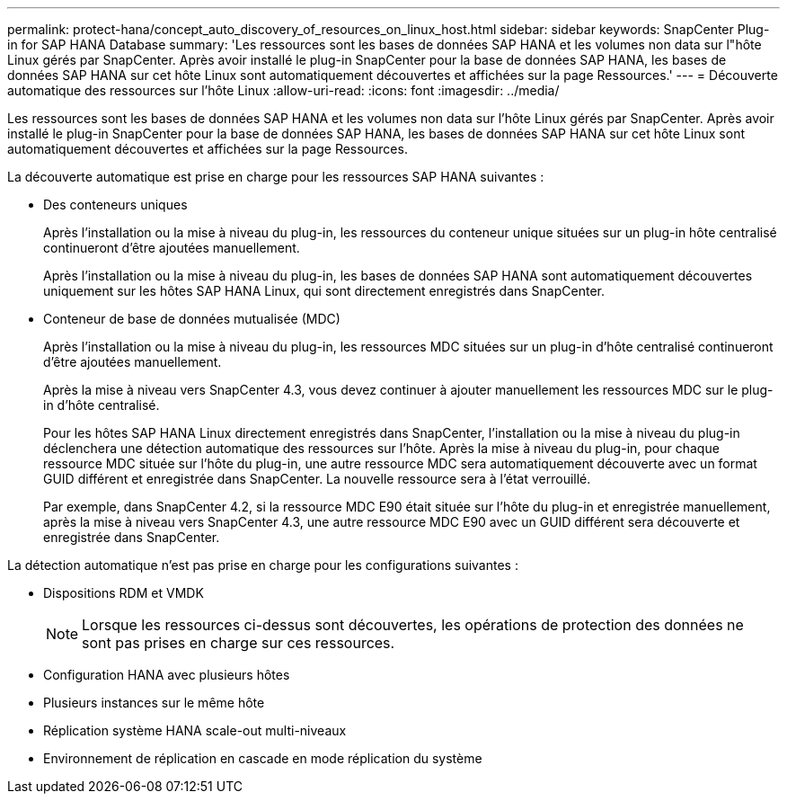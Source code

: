---
permalink: protect-hana/concept_auto_discovery_of_resources_on_linux_host.html 
sidebar: sidebar 
keywords: SnapCenter Plug-in for SAP HANA Database 
summary: 'Les ressources sont les bases de données SAP HANA et les volumes non data sur l"hôte Linux gérés par SnapCenter. Après avoir installé le plug-in SnapCenter pour la base de données SAP HANA, les bases de données SAP HANA sur cet hôte Linux sont automatiquement découvertes et affichées sur la page Ressources.' 
---
= Découverte automatique des ressources sur l'hôte Linux
:allow-uri-read: 
:icons: font
:imagesdir: ../media/


[role="lead"]
Les ressources sont les bases de données SAP HANA et les volumes non data sur l'hôte Linux gérés par SnapCenter. Après avoir installé le plug-in SnapCenter pour la base de données SAP HANA, les bases de données SAP HANA sur cet hôte Linux sont automatiquement découvertes et affichées sur la page Ressources.

La découverte automatique est prise en charge pour les ressources SAP HANA suivantes :

* Des conteneurs uniques
+
Après l'installation ou la mise à niveau du plug-in, les ressources du conteneur unique situées sur un plug-in hôte centralisé continueront d'être ajoutées manuellement.

+
Après l'installation ou la mise à niveau du plug-in, les bases de données SAP HANA sont automatiquement découvertes uniquement sur les hôtes SAP HANA Linux, qui sont directement enregistrés dans SnapCenter.

* Conteneur de base de données mutualisée (MDC)
+
Après l'installation ou la mise à niveau du plug-in, les ressources MDC situées sur un plug-in d'hôte centralisé continueront d'être ajoutées manuellement.

+
Après la mise à niveau vers SnapCenter 4.3, vous devez continuer à ajouter manuellement les ressources MDC sur le plug-in d'hôte centralisé.

+
Pour les hôtes SAP HANA Linux directement enregistrés dans SnapCenter, l'installation ou la mise à niveau du plug-in déclenchera une détection automatique des ressources sur l'hôte. Après la mise à niveau du plug-in, pour chaque ressource MDC située sur l'hôte du plug-in, une autre ressource MDC sera automatiquement découverte avec un format GUID différent et enregistrée dans SnapCenter. La nouvelle ressource sera à l'état verrouillé.

+
Par exemple, dans SnapCenter 4.2, si la ressource MDC E90 était située sur l'hôte du plug-in et enregistrée manuellement, après la mise à niveau vers SnapCenter 4.3, une autre ressource MDC E90 avec un GUID différent sera découverte et enregistrée dans SnapCenter.



La détection automatique n'est pas prise en charge pour les configurations suivantes :

* Dispositions RDM et VMDK
+

NOTE: Lorsque les ressources ci-dessus sont découvertes, les opérations de protection des données ne sont pas prises en charge sur ces ressources.

* Configuration HANA avec plusieurs hôtes
* Plusieurs instances sur le même hôte
* Réplication système HANA scale-out multi-niveaux
* Environnement de réplication en cascade en mode réplication du système

